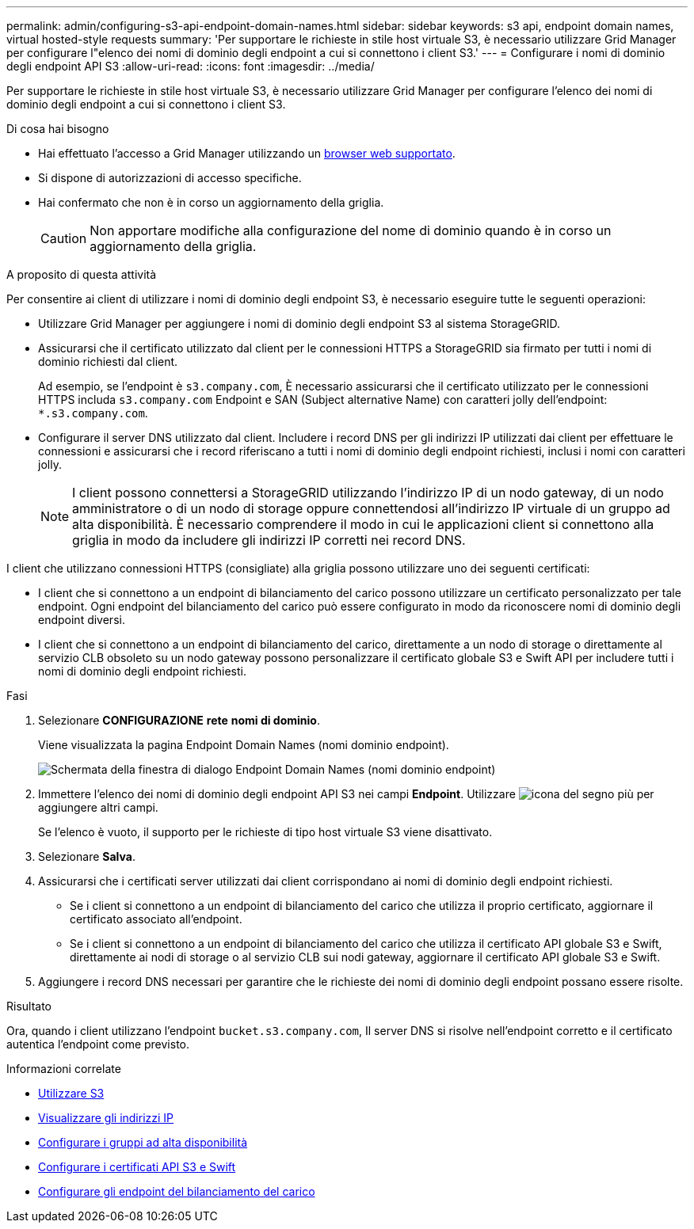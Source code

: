 ---
permalink: admin/configuring-s3-api-endpoint-domain-names.html 
sidebar: sidebar 
keywords: s3 api, endpoint domain names, virtual hosted-style requests 
summary: 'Per supportare le richieste in stile host virtuale S3, è necessario utilizzare Grid Manager per configurare l"elenco dei nomi di dominio degli endpoint a cui si connettono i client S3.' 
---
= Configurare i nomi di dominio degli endpoint API S3
:allow-uri-read: 
:icons: font
:imagesdir: ../media/


[role="lead"]
Per supportare le richieste in stile host virtuale S3, è necessario utilizzare Grid Manager per configurare l'elenco dei nomi di dominio degli endpoint a cui si connettono i client S3.

.Di cosa hai bisogno
* Hai effettuato l'accesso a Grid Manager utilizzando un xref:../admin/web-browser-requirements.adoc[browser web supportato].
* Si dispone di autorizzazioni di accesso specifiche.
* Hai confermato che non è in corso un aggiornamento della griglia.
+

CAUTION: Non apportare modifiche alla configurazione del nome di dominio quando è in corso un aggiornamento della griglia.



.A proposito di questa attività
Per consentire ai client di utilizzare i nomi di dominio degli endpoint S3, è necessario eseguire tutte le seguenti operazioni:

* Utilizzare Grid Manager per aggiungere i nomi di dominio degli endpoint S3 al sistema StorageGRID.
* Assicurarsi che il certificato utilizzato dal client per le connessioni HTTPS a StorageGRID sia firmato per tutti i nomi di dominio richiesti dal client.
+
Ad esempio, se l'endpoint è `s3.company.com`, È necessario assicurarsi che il certificato utilizzato per le connessioni HTTPS includa `s3.company.com` Endpoint e SAN (Subject alternative Name) con caratteri jolly dell'endpoint: `*.s3.company.com`.

* Configurare il server DNS utilizzato dal client. Includere i record DNS per gli indirizzi IP utilizzati dai client per effettuare le connessioni e assicurarsi che i record riferiscano a tutti i nomi di dominio degli endpoint richiesti, inclusi i nomi con caratteri jolly.
+

NOTE: I client possono connettersi a StorageGRID utilizzando l'indirizzo IP di un nodo gateway, di un nodo amministratore o di un nodo di storage oppure connettendosi all'indirizzo IP virtuale di un gruppo ad alta disponibilità. È necessario comprendere il modo in cui le applicazioni client si connettono alla griglia in modo da includere gli indirizzi IP corretti nei record DNS.



I client che utilizzano connessioni HTTPS (consigliate) alla griglia possono utilizzare uno dei seguenti certificati:

* I client che si connettono a un endpoint di bilanciamento del carico possono utilizzare un certificato personalizzato per tale endpoint. Ogni endpoint del bilanciamento del carico può essere configurato in modo da riconoscere nomi di dominio degli endpoint diversi.
* I client che si connettono a un endpoint di bilanciamento del carico, direttamente a un nodo di storage o direttamente al servizio CLB obsoleto su un nodo gateway possono personalizzare il certificato globale S3 e Swift API per includere tutti i nomi di dominio degli endpoint richiesti.


.Fasi
. Selezionare *CONFIGURAZIONE* *rete* *nomi di dominio*.
+
Viene visualizzata la pagina Endpoint Domain Names (nomi dominio endpoint).

+
image::../media/configure_endpoint_domain_names.png[Schermata della finestra di dialogo Endpoint Domain Names (nomi dominio endpoint)]

. Immettere l'elenco dei nomi di dominio degli endpoint API S3 nei campi *Endpoint*. Utilizzare image:../media/icon_plus_sign_black_on_white_old.png["icona del segno più"] per aggiungere altri campi.
+
Se l'elenco è vuoto, il supporto per le richieste di tipo host virtuale S3 viene disattivato.

. Selezionare *Salva*.
. Assicurarsi che i certificati server utilizzati dai client corrispondano ai nomi di dominio degli endpoint richiesti.
+
** Se i client si connettono a un endpoint di bilanciamento del carico che utilizza il proprio certificato, aggiornare il certificato associato all'endpoint.
** Se i client si connettono a un endpoint di bilanciamento del carico che utilizza il certificato API globale S3 e Swift, direttamente ai nodi di storage o al servizio CLB sui nodi gateway, aggiornare il certificato API globale S3 e Swift.


. Aggiungere i record DNS necessari per garantire che le richieste dei nomi di dominio degli endpoint possano essere risolte.


.Risultato
Ora, quando i client utilizzano l'endpoint `bucket.s3.company.com`, Il server DNS si risolve nell'endpoint corretto e il certificato autentica l'endpoint come previsto.

.Informazioni correlate
* xref:../s3/index.adoc[Utilizzare S3]
* xref:viewing-ip-addresses.adoc[Visualizzare gli indirizzi IP]
* xref:configure-high-availability-group.adoc[Configurare i gruppi ad alta disponibilità]
* xref:configuring-custom-server-certificate-for-storage-node-or-clb.adoc[Configurare i certificati API S3 e Swift]
* xref:configuring-load-balancer-endpoints.adoc[Configurare gli endpoint del bilanciamento del carico]

